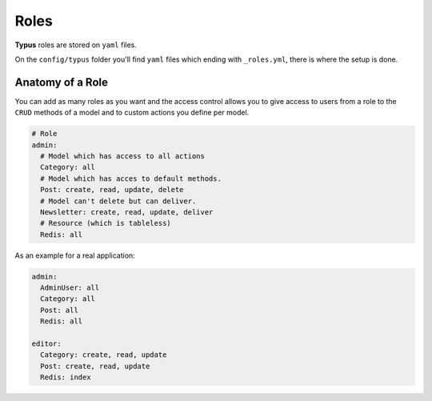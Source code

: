 Roles
=====

**Typus** roles are stored on ``yaml`` files.

On the ``config/typus`` folder you'll find ``yaml`` files which ending
with ``_roles.yml``, there is where the setup is done.


Anatomy of a Role
-----------------

You can add as many roles as you want and the access control allows you to
give access to users from a role to the ``CRUD`` methods of a model and to
custom actions you define per model.

.. code-block:: ruby

  # Role
  admin:
    # Model which has access to all actions
    Category: all
    # Model which has acces to default methods.
    Post: create, read, update, delete
    # Model can't delete but can deliver.
    Newsletter: create, read, update, deliver
    # Resource (which is tableless)
    Redis: all

As an example for a real application:

.. code-block:: ruby

  admin:
    AdminUser: all
    Category: all
    Post: all
    Redis: all

  editor:
    Category: create, read, update
    Post: create, read, update
    Redis: index
